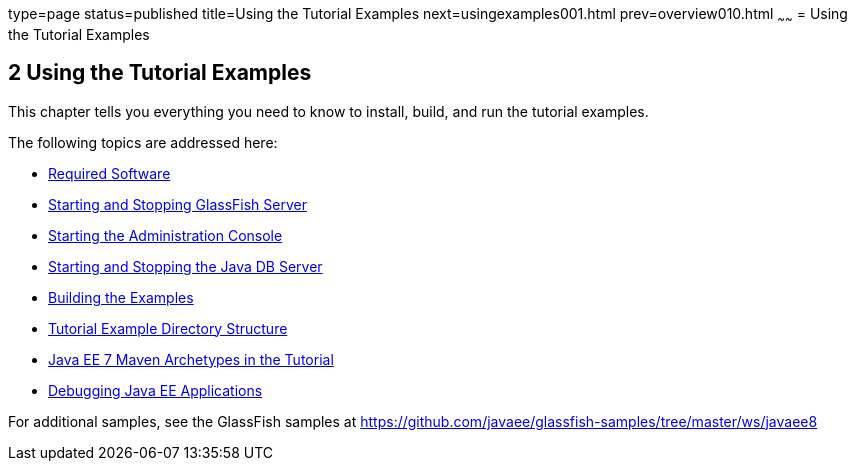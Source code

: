 type=page
status=published
title=Using the Tutorial Examples
next=usingexamples001.html
prev=overview010.html
~~~~~~
= Using the Tutorial Examples


[[GFIUD]]

[[using-the-tutorial-examples]]
2 Using the Tutorial Examples
-----------------------------


This chapter tells you everything you need to know to install, build,
and run the tutorial examples.

The following topics are addressed here:

* link:usingexamples001.html#GEXAJ[Required Software]
* link:usingexamples002.html#BNADI[Starting and Stopping GlassFish
Server]
* link:usingexamples003.html#BNADJ[Starting the Administration Console]
* link:usingexamples004.html#BNADK[Starting and Stopping the Java DB
Server]
* link:usingexamples005.html#BNAAN[Building the Examples]
* link:usingexamples006.html#GEXAP[Tutorial Example Directory Structure]
* link:usingexamples007.html#CIHBHEFF[Java EE 7 Maven Archetypes in the
Tutorial]
* link:usingexamples009.html#BNADL[Debugging Java EE Applications]

For additional samples, see the GlassFish samples at
https://github.com/javaee/glassfish-samples/tree/master/ws/javaee8
